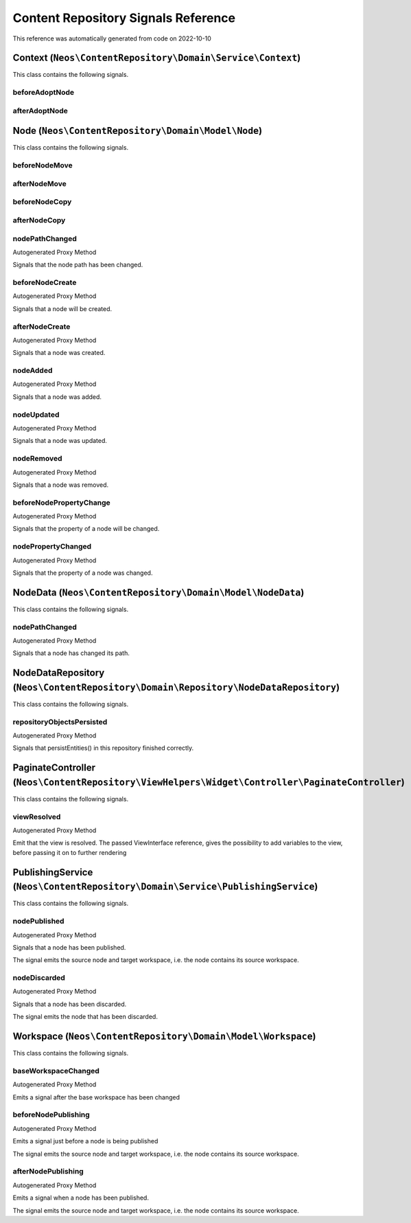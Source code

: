 .. _`Content Repository Signals Reference`:

Content Repository Signals Reference
====================================

This reference was automatically generated from code on 2022-10-10


.. _`Content Repository Signals Reference: Context (``Neos\ContentRepository\Domain\Service\Context``)`:

Context (``Neos\ContentRepository\Domain\Service\Context``)
-----------------------------------------------------------

This class contains the following signals.

beforeAdoptNode
^^^^^^^^^^^^^^^



afterAdoptNode
^^^^^^^^^^^^^^








.. _`Content Repository Signals Reference: Node (``Neos\ContentRepository\Domain\Model\Node``)`:

Node (``Neos\ContentRepository\Domain\Model\Node``)
---------------------------------------------------

This class contains the following signals.

beforeNodeMove
^^^^^^^^^^^^^^



afterNodeMove
^^^^^^^^^^^^^



beforeNodeCopy
^^^^^^^^^^^^^^



afterNodeCopy
^^^^^^^^^^^^^



nodePathChanged
^^^^^^^^^^^^^^^

Autogenerated Proxy Method

Signals that the node path has been changed.

beforeNodeCreate
^^^^^^^^^^^^^^^^

Autogenerated Proxy Method

Signals that a node will be created.

afterNodeCreate
^^^^^^^^^^^^^^^

Autogenerated Proxy Method

Signals that a node was created.

nodeAdded
^^^^^^^^^

Autogenerated Proxy Method

Signals that a node was added.

nodeUpdated
^^^^^^^^^^^

Autogenerated Proxy Method

Signals that a node was updated.

nodeRemoved
^^^^^^^^^^^

Autogenerated Proxy Method

Signals that a node was removed.

beforeNodePropertyChange
^^^^^^^^^^^^^^^^^^^^^^^^

Autogenerated Proxy Method

Signals that the property of a node will be changed.

nodePropertyChanged
^^^^^^^^^^^^^^^^^^^

Autogenerated Proxy Method

Signals that the property of a node was changed.






.. _`Content Repository Signals Reference: NodeData (``Neos\ContentRepository\Domain\Model\NodeData``)`:

NodeData (``Neos\ContentRepository\Domain\Model\NodeData``)
-----------------------------------------------------------

This class contains the following signals.

nodePathChanged
^^^^^^^^^^^^^^^

Autogenerated Proxy Method

Signals that a node has changed its path.






.. _`Content Repository Signals Reference: NodeDataRepository (``Neos\ContentRepository\Domain\Repository\NodeDataRepository``)`:

NodeDataRepository (``Neos\ContentRepository\Domain\Repository\NodeDataRepository``)
------------------------------------------------------------------------------------

This class contains the following signals.

repositoryObjectsPersisted
^^^^^^^^^^^^^^^^^^^^^^^^^^

Autogenerated Proxy Method

Signals that persistEntities() in this repository finished correctly.






.. _`Content Repository Signals Reference: PaginateController (``Neos\ContentRepository\ViewHelpers\Widget\Controller\PaginateController``)`:

PaginateController (``Neos\ContentRepository\ViewHelpers\Widget\Controller\PaginateController``)
------------------------------------------------------------------------------------------------

This class contains the following signals.

viewResolved
^^^^^^^^^^^^

Autogenerated Proxy Method

Emit that the view is resolved. The passed ViewInterface reference,
gives the possibility to add variables to the view,
before passing it on to further rendering






.. _`Content Repository Signals Reference: PublishingService (``Neos\ContentRepository\Domain\Service\PublishingService``)`:

PublishingService (``Neos\ContentRepository\Domain\Service\PublishingService``)
-------------------------------------------------------------------------------

This class contains the following signals.

nodePublished
^^^^^^^^^^^^^

Autogenerated Proxy Method

Signals that a node has been published.

The signal emits the source node and target workspace, i.e. the node contains its source
workspace.

nodeDiscarded
^^^^^^^^^^^^^

Autogenerated Proxy Method

Signals that a node has been discarded.

The signal emits the node that has been discarded.






.. _`Content Repository Signals Reference: Workspace (``Neos\ContentRepository\Domain\Model\Workspace``)`:

Workspace (``Neos\ContentRepository\Domain\Model\Workspace``)
-------------------------------------------------------------

This class contains the following signals.

baseWorkspaceChanged
^^^^^^^^^^^^^^^^^^^^

Autogenerated Proxy Method

Emits a signal after the base workspace has been changed

beforeNodePublishing
^^^^^^^^^^^^^^^^^^^^

Autogenerated Proxy Method

Emits a signal just before a node is being published

The signal emits the source node and target workspace, i.e. the node contains its source
workspace.

afterNodePublishing
^^^^^^^^^^^^^^^^^^^

Autogenerated Proxy Method

Emits a signal when a node has been published.

The signal emits the source node and target workspace, i.e. the node contains its source
workspace.






